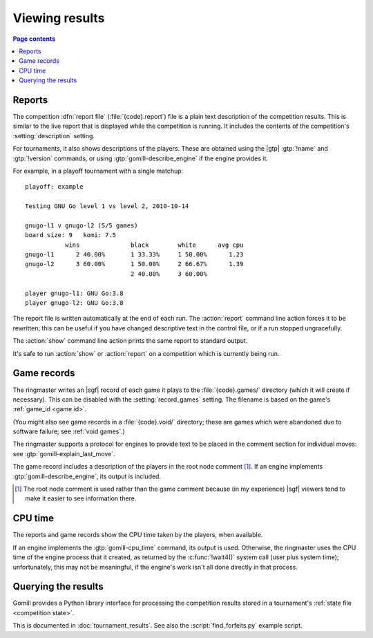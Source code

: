Viewing results
---------------

.. contents:: Page contents
   :local:
   :backlinks: none

.. _competition report file:
.. index:: report file

Reports
^^^^^^^

The competition :dfn:`report file` (:file:`{code}.report`) file is a plain
text description of the competition results. This is similar to the live
report that is displayed while the competition is running. It includes the
contents of the competition's :setting:`description` setting.

For tournaments, it also shows descriptions of the players. These are obtained
using the |gtp| :gtp:`!name` and :gtp:`!version` commands, or using
:gtp:`gomill-describe_engine` if the engine provides it.

For example, in a playoff tournament with a single matchup::

  playoff: example

  Testing GNU Go level 1 vs level 2, 2010-10-14

  gnugo-l1 v gnugo-l2 (5/5 games)
  board size: 9   komi: 7.5
             wins              black        white      avg cpu
  gnugo-l1      2 40.00%       1 33.33%     1 50.00%      1.23
  gnugo-l2      3 60.00%       1 50.00%     2 66.67%      1.39
                               2 40.00%     3 60.00%

  player gnugo-l1: GNU Go:3.8
  player gnugo-l2: GNU Go:3.8


The report file is written automatically at the end of each run. The
:action:`report` command line action forces it to be rewritten; this can be
useful if you have changed descriptive text in the control file, or if a run
stopped ungracefully.

The :action:`show` command line action prints the same report to standard
output.

It's safe to run :action:`show` or :action:`report` on a competition which is
currently being run.


.. _game records:

Game records
^^^^^^^^^^^^

The ringmaster writes an |sgf| record of each game it plays to the
:file:`{code}.games/` directory (which it will create if necessary). This can
be disabled with the :setting:`record_games` setting. The filename is based on
the game's :ref:`game_id <game id>`.

(You might also see game records in a :file:`{code}.void/` directory; these
are games which were abandoned due to software failure; see :ref:`void
games`.)

The ringmaster supports a protocol for engines to provide text to be placed in
the comment section for individual moves: see :gtp:`gomill-explain_last_move`.

The game record includes a description of the players in the root node comment
[#]_. If an engine implements :gtp:`gomill-describe_engine`, its output is
included.

.. [#] The root node comment is used rather than the game comment because (in
   my experience) |sgf| viewers tend to make it easier to see information
   there.


.. index:: CPU time
.. index:: time; CPU

.. _cpu time:

CPU time
^^^^^^^^

The reports and game records show the CPU time taken by the players, when
available.

If an engine implements the :gtp:`gomill-cpu_time` command, its output is
used. Otherwise, the ringmaster uses the CPU time of the engine process that
it created, as returned by the :c:func:`!wait4()` system call (user plus system
time); unfortunately, this may not be meaningful, if the engine's work isn't
all done directly in that process.


.. _querying the results:

Querying the results
^^^^^^^^^^^^^^^^^^^^

Gomill provides a Python library interface for processing the competition
results stored in a tournament's :ref:`state file <competition state>`.

This is documented in :doc:`tournament_results`. See also the
:script:`find_forfeits.py` example script.

